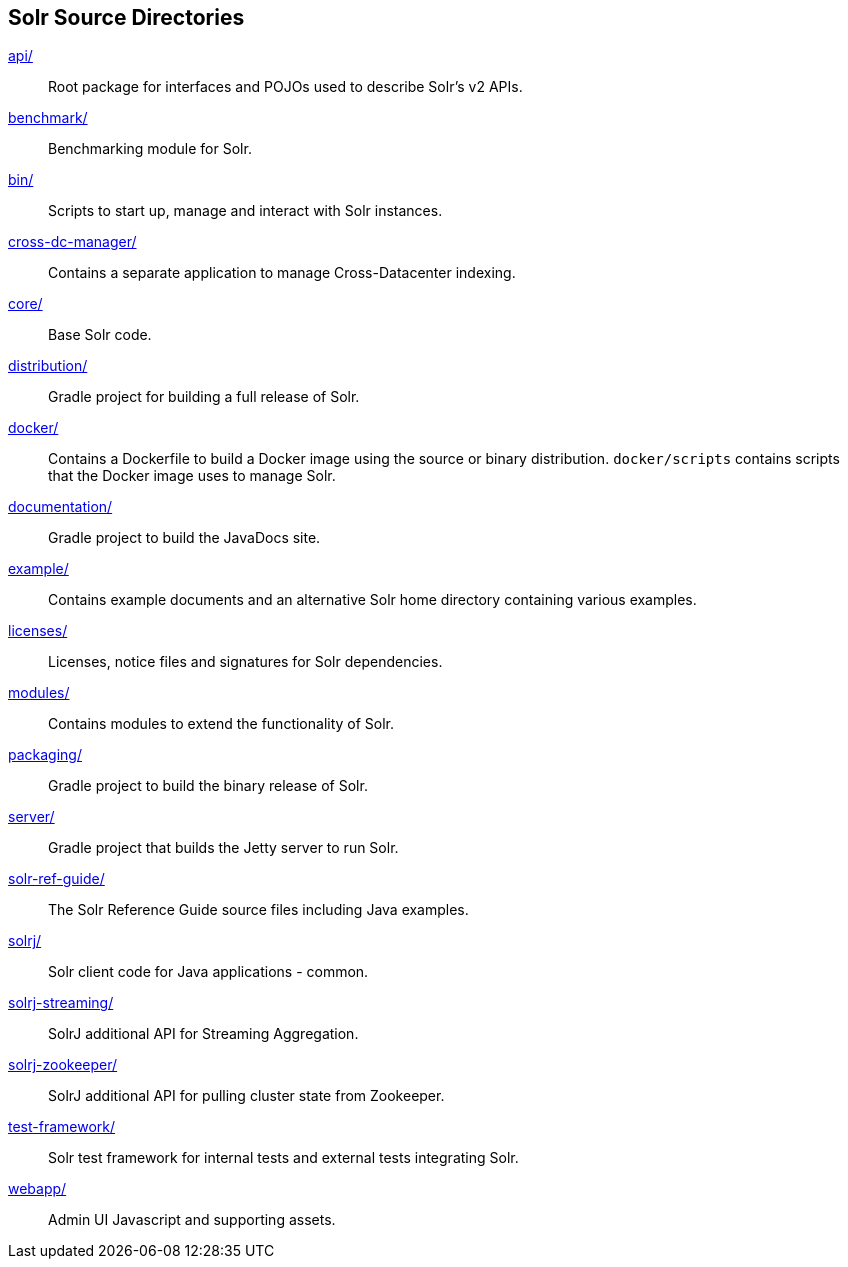 ////
  Licensed to the Apache Software Foundation (ASF) under one or more
  contributor license agreements.  See the NOTICE file distributed with
  this work for additional information regarding copyright ownership.
  The ASF licenses this file to You under the Apache License, Version 2.0
  (the "License"); you may not use this file except in compliance with
  the License.  You may obtain a copy of the License at

      http://www.apache.org/licenses/LICENSE-2.0

  Unless required by applicable law or agreed to in writing, software
  distributed under the License is distributed on an "AS IS" BASIS,
  WITHOUT WARRANTIES OR CONDITIONS OF ANY KIND, either express or implied.
  See the License for the specific language governing permissions and
  limitations under the License.
////

== Solr Source Directories

link:api/[]::
Root package for interfaces and POJOs used to describe Solr's v2 APIs.

link:benchmark/[]::
Benchmarking module for Solr.

link:bin/[]::
Scripts to start up, manage and interact with Solr instances.

link:cross-dc-manager/[]::
Contains a separate application to manage Cross-Datacenter indexing.

link:core/[]::
Base Solr code.

link:distribution/[]::
Gradle project for building a full release of Solr.

link:docker/[]::
Contains a Dockerfile to build a Docker image using the source or binary distribution.
`docker/scripts` contains scripts that the Docker image uses to manage Solr.

link:documentation/[]::
Gradle project to build the JavaDocs site.

link:example/[]::
Contains example documents and an alternative Solr home
directory containing various examples.

link:licenses/[]::
Licenses, notice files and signatures for Solr dependencies.

link:modules/[]::
Contains modules to extend the functionality of Solr.

link:packaging/[]::
Gradle project to build the binary release of Solr.

link:server/[]::
Gradle project that builds the Jetty server to run Solr.

link:solr-ref-guide/[]::
The Solr Reference Guide source files including Java examples.

link:solrj/[]::
Solr client code for Java applications - common.

link:solrj-streaming/[]::
SolrJ additional API for Streaming Aggregation.

link:solrj-zookeeper/[]::
SolrJ additional API for pulling cluster state from Zookeeper.

link:test-framework/[]::
Solr test framework for internal tests and external tests integrating Solr.

link:webapp/[]::
Admin UI Javascript and supporting assets.
